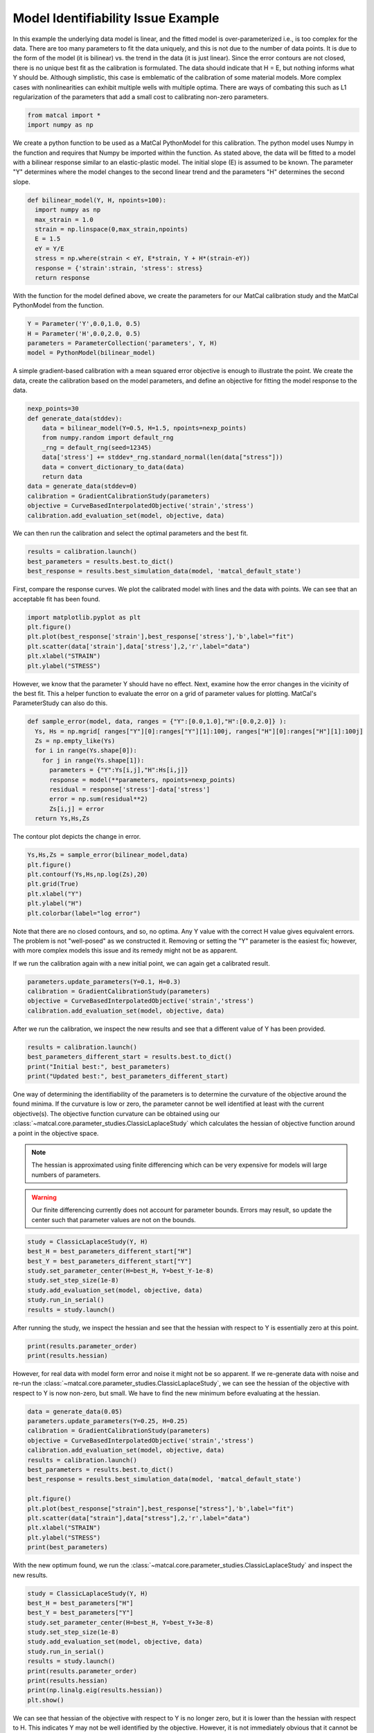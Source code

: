 
.. DO NOT EDIT.
.. THIS FILE WAS AUTOMATICALLY GENERATED BY SPHINX-GALLERY.
.. TO MAKE CHANGES, EDIT THE SOURCE PYTHON FILE:
.. "introduction_examples/plot_issue_example-identifiability.py"
.. LINE NUMBERS ARE GIVEN BELOW.

.. only:: html

    .. note::
        :class: sphx-glr-download-link-note

        :ref:`Go to the end <sphx_glr_download_introduction_examples_plot_issue_example-identifiability.py>`
        to download the full example code.

.. rst-class:: sphx-glr-example-title

.. _sphx_glr_introduction_examples_plot_issue_example-identifiability.py:


Model Identifiability Issue Example
===================================
In this example the underlying data model is linear, 
and the fitted model is over-parameterized i.e., is too complex for the data. 
There are too many parameters to
fit the data uniquely, and this is not due to the number of data points.
It is due to the form of the model (it is bilinear) vs. the trend in the data (it is just linear).
Since 
the error contours are not closed,
there is no unique best fit as the calibration is formulated.
The data should indicate that H = E, but nothing informs what Y should be. 
Although simplistic, this case is emblematic of the calibration of some material models. 
More complex cases with nonlinearities can exhibit multiple wells with multiple optima.
There are ways of combating this such as L1 regularization of the parameters that add 
a small cost to calibrating non-zero parameters.

.. GENERATED FROM PYTHON SOURCE LINES 18-22

.. code-block:: Python


    from matcal import *
    import numpy as np








.. GENERATED FROM PYTHON SOURCE LINES 23-31

We create a python function to be used as a MatCal PythonModel
for this calibration. The python model uses Numpy in the function
and requires that Numpy be imported within the function.
As stated above, the data will be fitted to a model with a 
bilinear response similar to an elastic-plastic model.
The initial slope (E) is assumed to be known. 
The parameter "Y" determines where the model changes to 
the second linear trend and the parameters "H" determines the second slope.

.. GENERATED FROM PYTHON SOURCE LINES 31-42

.. code-block:: Python


    def bilinear_model(Y, H, npoints=100):
      import numpy as np
      max_strain = 1.0
      strain = np.linspace(0,max_strain,npoints)
      E = 1.5 
      eY = Y/E
      stress = np.where(strain < eY, E*strain, Y + H*(strain-eY))
      response = {'strain':strain, 'stress': stress}
      return response








.. GENERATED FROM PYTHON SOURCE LINES 43-47

With the function for the model defined above,
we create the parameters for our MatCal 
calibration study and the MatCal PythonModel
from the function.

.. GENERATED FROM PYTHON SOURCE LINES 47-53

.. code-block:: Python


    Y = Parameter('Y',0.0,1.0, 0.5)
    H = Parameter('H',0.0,2.0, 0.5)
    parameters = ParameterCollection('parameters', Y, H)
    model = PythonModel(bilinear_model)








.. GENERATED FROM PYTHON SOURCE LINES 54-60

A simple gradient-based calibration with
a mean squared error objective is enough 
to illustrate the point. We create the data, 
create the calibration based on the model parameters, 
and define an objective for fitting the model response to the data.


.. GENERATED FROM PYTHON SOURCE LINES 60-72

.. code-block:: Python

    nexp_points=30
    def generate_data(stddev):
        data = bilinear_model(Y=0.5, H=1.5, npoints=nexp_points)
        from numpy.random import default_rng
        _rng = default_rng(seed=12345)
        data['stress'] += stddev*_rng.standard_normal(len(data["stress"])) 
        data = convert_dictionary_to_data(data)
        return data
    data = generate_data(stddev=0)
    calibration = GradientCalibrationStudy(parameters)
    objective = CurveBasedInterpolatedObjective('strain','stress')
    calibration.add_evaluation_set(model, objective, data)







.. GENERATED FROM PYTHON SOURCE LINES 73-75

We can then run the calibration and select the optimal parameters and the best fit.


.. GENERATED FROM PYTHON SOURCE LINES 75-79

.. code-block:: Python

    results = calibration.launch()
    best_parameters = results.best.to_dict()
    best_response = results.best_simulation_data(model, 'matcal_default_state')








.. GENERATED FROM PYTHON SOURCE LINES 80-83

First, compare the response curves.
We plot the calibrated model with lines and the data with points. 
We can see that an acceptable fit has been found. 

.. GENERATED FROM PYTHON SOURCE LINES 83-90

.. code-block:: Python

    import matplotlib.pyplot as plt
    plt.figure()
    plt.plot(best_response['strain'],best_response['stress'],'b',label="fit")
    plt.scatter(data['strain'],data['stress'],2,'r',label="data")
    plt.xlabel("STRAIN")
    plt.ylabel("STRESS")




.. image-sg:: /introduction_examples/images/sphx_glr_plot_issue_example-identifiability_001.png
   :alt: plot issue example identifiability
   :srcset: /introduction_examples/images/sphx_glr_plot_issue_example-identifiability_001.png
   :class: sphx-glr-single-img


.. rst-class:: sphx-glr-script-out

 .. code-block:: none


    Text(42.597222222222214, 0.5, 'STRESS')



.. GENERATED FROM PYTHON SOURCE LINES 91-96

However, we know that the parameter Y should have no effect. 
Next, examine how the error changes in the vicinity of the best fit.
This a helper function to evaluate the error on a grid of 
parameter values for plotting. MatCal's ParameterStudy can also do this.


.. GENERATED FROM PYTHON SOURCE LINES 96-107

.. code-block:: Python

    def sample_error(model, data, ranges = {"Y":[0.0,1.0],"H":[0.0,2.0]} ):
      Ys, Hs = np.mgrid[ ranges["Y"][0]:ranges["Y"][1]:100j, ranges["H"][0]:ranges["H"][1]:100j]
      Zs = np.empty_like(Ys)
      for i in range(Ys.shape[0]):
        for j in range(Ys.shape[1]):
          parameters = {"Y":Ys[i,j],"H":Hs[i,j]}
          response = model(**parameters, npoints=nexp_points)
          residual = response['stress']-data['stress']
          error = np.sum(residual**2)
          Zs[i,j] = error
      return Ys,Hs,Zs







.. GENERATED FROM PYTHON SOURCE LINES 108-109

The contour plot depicts the change in error. 

.. GENERATED FROM PYTHON SOURCE LINES 109-117

.. code-block:: Python

    Ys,Hs,Zs = sample_error(bilinear_model,data)
    plt.figure()
    plt.contourf(Ys,Hs,np.log(Zs),20)
    plt.grid(True)
    plt.xlabel("Y")
    plt.ylabel("H")
    plt.colorbar(label="log error")




.. image-sg:: /introduction_examples/images/sphx_glr_plot_issue_example-identifiability_002.png
   :alt: plot issue example identifiability
   :srcset: /introduction_examples/images/sphx_glr_plot_issue_example-identifiability_002.png
   :class: sphx-glr-single-img


.. rst-class:: sphx-glr-script-out

 .. code-block:: none


    <matplotlib.colorbar.Colorbar object at 0x1555195b2fd0>



.. GENERATED FROM PYTHON SOURCE LINES 118-124

Note that there are no closed contours, and so, no optima. 
Any Y value with the correct H value gives equivalent errors. 
The problem is not "well-posed" as we constructed it. 
Removing or setting the "Y" parameter is the easiest fix; 
however, with more complex models this issue 
and its remedy might not be as apparent.

.. GENERATED FROM PYTHON SOURCE LINES 126-128

If we run the calibration again with a new initial point,
we can again get a calibrated result. 

.. GENERATED FROM PYTHON SOURCE LINES 128-133

.. code-block:: Python

    parameters.update_parameters(Y=0.1, H=0.3)
    calibration = GradientCalibrationStudy(parameters)
    objective = CurveBasedInterpolatedObjective('strain','stress')
    calibration.add_evaluation_set(model, objective, data)








.. GENERATED FROM PYTHON SOURCE LINES 134-136

After we run the calibration, we inspect the new results and see
that a different value of Y has been provided.

.. GENERATED FROM PYTHON SOURCE LINES 136-141

.. code-block:: Python

    results = calibration.launch()
    best_parameters_different_start = results.best.to_dict()
    print("Initial best:", best_parameters)
    print("Updated best:", best_parameters_different_start)





.. rst-class:: sphx-glr-script-out

 .. code-block:: none

    Initial best: OrderedDict([('Y', 0.5), ('H', 1.5)])
    Updated best: OrderedDict([('Y', 0.1), ('H', 1.5)])




.. GENERATED FROM PYTHON SOURCE LINES 142-159

One way of determining the identifiability of the parameters 
is to determine the curvature of the objective around the 
found minima. If the curvature is low or zero, the parameter 
cannot be well identified at least with the current objective(s).
The objective function curvature can be obtained using our 
:class:`~matcal.core.parameter_studies.ClassicLaplaceStudy`
which calculates the hessian of objective function around a point
in the objective space.

.. note::
    The hessian is approximated using finite differencing which can be very expensive
    for models will large numbers of parameters. 

.. warning::
   Our finite differencing currently does not account for parameter bounds. 
   Errors may result, so update the center such that parameter values are not on the bounds.


.. GENERATED FROM PYTHON SOURCE LINES 159-168

.. code-block:: Python

    study = ClassicLaplaceStudy(Y, H)
    best_H = best_parameters_different_start["H"]
    best_Y = best_parameters_different_start["Y"]
    study.set_parameter_center(H=best_H, Y=best_Y-1e-8)
    study.set_step_size(1e-8)
    study.add_evaluation_set(model, objective, data)
    study.run_in_serial()
    results = study.launch()








.. GENERATED FROM PYTHON SOURCE LINES 169-171

After running the study, we inspect the hessian and see that 
the hessian with respect to Y is essentially zero at this point.

.. GENERATED FROM PYTHON SOURCE LINES 171-174

.. code-block:: Python

    print(results.parameter_order)
    print(results.hessian)





.. rst-class:: sphx-glr-script-out

 .. code-block:: none

    ['Y', 'H']
    [[-3.01729085e-26 -2.08166817e-14]
     [-2.08166817e-14  2.45934013e-01]]




.. GENERATED FROM PYTHON SOURCE LINES 175-181

However, for real data with model form error and noise it might not be 
so apparent. If we re-generate data with noise and re-run the 
:class:`~matcal.core.parameter_studies.ClassicLaplaceStudy`,
we can see the hessian of the objective 
with respect to Y is now non-zero, but small.
We have to find the new minimum before evaluating at the hessian.

.. GENERATED FROM PYTHON SOURCE LINES 181-197

.. code-block:: Python

    data = generate_data(0.05)
    parameters.update_parameters(Y=0.25, H=0.25)
    calibration = GradientCalibrationStudy(parameters)
    objective = CurveBasedInterpolatedObjective('strain','stress')
    calibration.add_evaluation_set(model, objective, data)
    results = calibration.launch()
    best_parameters = results.best.to_dict()
    best_response = results.best_simulation_data(model, 'matcal_default_state')

    plt.figure()
    plt.plot(best_response["strain"],best_response["stress"],'b',label="fit")
    plt.scatter(data["strain"],data["stress"],2,'r',label="data")
    plt.xlabel("STRAIN")
    plt.ylabel("STRESS")
    print(best_parameters)




.. image-sg:: /introduction_examples/images/sphx_glr_plot_issue_example-identifiability_003.png
   :alt: plot issue example identifiability
   :srcset: /introduction_examples/images/sphx_glr_plot_issue_example-identifiability_003.png
   :class: sphx-glr-single-img


.. rst-class:: sphx-glr-script-out

 .. code-block:: none

    OrderedDict([('Y', 0.88570574171), ('H', 1.5953968607)])




.. GENERATED FROM PYTHON SOURCE LINES 198-201

With the new optimum found, we run the 
:class:`~matcal.core.parameter_studies.ClassicLaplaceStudy`
and inspect the new results. 

.. GENERATED FROM PYTHON SOURCE LINES 201-214

.. code-block:: Python

    study = ClassicLaplaceStudy(Y, H)
    best_H = best_parameters["H"]
    best_Y = best_parameters["Y"]
    study.set_parameter_center(H=best_H, Y=best_Y+3e-8)
    study.set_step_size(1e-8)
    study.add_evaluation_set(model, objective, data)
    study.run_in_serial()
    results = study.launch()
    print(results.parameter_order)
    print(results.hessian)
    print(np.linalg.eig(results.hessian))
    plt.show()





.. rst-class:: sphx-glr-script-out

 .. code-block:: none

    ['Y', 'H']
    [[ 0.00121663 -0.00386305]
     [-0.00386305  0.01880229]]
    (array([0.00040545, 0.01961348]), array([[-0.97865652,  0.20550281],
           [-0.20550281, -0.97865652]]))




.. GENERATED FROM PYTHON SOURCE LINES 215-226

We can see
that hessian of the objective with respect to Y is no longer zero, 
but it is lower than the 
hessian with respect to H. This indicates
Y may not be well identified by the objective. However, it is not 
immediately obvious that it cannot be identified.
The hessian now has non-zero 
eigen values and is positive definite, indicating 
the model might have a local minima at the calibrated
point. Noise can create a minimum or local minima in cases such as 
the one shown here.


.. rst-class:: sphx-glr-timing

   **Total running time of the script:** (0 minutes 1.241 seconds)


.. _sphx_glr_download_introduction_examples_plot_issue_example-identifiability.py:

.. only:: html

  .. container:: sphx-glr-footer sphx-glr-footer-example

    .. container:: sphx-glr-download sphx-glr-download-jupyter

      :download:`Download Jupyter notebook: plot_issue_example-identifiability.ipynb <plot_issue_example-identifiability.ipynb>`

    .. container:: sphx-glr-download sphx-glr-download-python

      :download:`Download Python source code: plot_issue_example-identifiability.py <plot_issue_example-identifiability.py>`

    .. container:: sphx-glr-download sphx-glr-download-zip

      :download:`Download zipped: plot_issue_example-identifiability.zip <plot_issue_example-identifiability.zip>`


.. only:: html

 .. rst-class:: sphx-glr-signature

    `Gallery generated by Sphinx-Gallery <https://sphinx-gallery.github.io>`_
